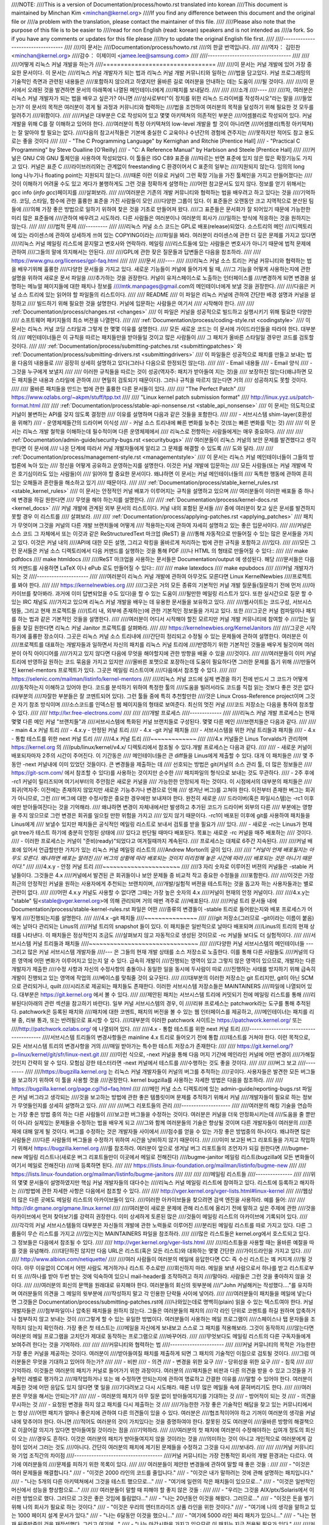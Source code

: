 ////NOTE:
////This is a version of Documentation/process/howto.rst translated into korean
////This document is maintained by Minchan Kim <minchan@kernel.org>
////If you find any difference between this document and the original file or
////a problem with the translation, please contact the maintainer of this file.
////
////Please also note that the purpose of this file is to be easier to
////read for non English (read: korean) speakers and is not intended as
////a fork. So if you have any comments or updates for this file please
////try to update the original English file first.
////
////----------------------------------
////
////이 문서는
////Documentation/process/howto.rst
////의 한글 번역입니다.
////
////역자： 김민찬 <minchan@kernel.org>
////감수： 이제이미 <jamee.lee@samsung.com>
////
////----------------------------------
////
////
////어떻게 리눅스 커널 개발을 하는가
////================================
////
////이 문서는 커널 개발에 있어 가장 중요한 문서이다. 이 문서는
////리눅스 커널 개발자가 되는 법과 리눅스 커널 개발 커뮤니티와 일하는
////법을 담고있다. 커널 프로그래밍의 기술적인 측면과 관련된 내용들은
////포함하지 않으려고 하였지만 올바른 길로 여러분을 안내하는 데는 도움이
////될 것이다.
////
////이 문서에서 오래된 것을 발견하면 문서의 아래쪽에 나열된 메인테이너에게
////패치를 보내달라.
////
////
////소개
////----
////
////자, 여러분은 리눅스 커널 개발자가 되는 법을 배우고 싶은가? 아니면
////상사로부터"이 장치를 위한 리눅스 드라이버를 작성하시오"라는 말을
////들었는가? 이 문서의 목적은 여러분이 겪게 될 과정과 커뮤니티와 협력하는
////법을 조언하여 여러분의 목적을 달성하기 위해 필요한 것 모두를 알려주기
////위함이다.
////
////커널은 대부분은 C로 작성되어 있고 몇몇 아키텍쳐의 의존적인 부분은
////어셈블리로 작성되어 있다. 커널 개발을 위해 C를 잘 이해하고 있어야 한다.
////여러분이 특정 아키텍쳐의 low-level 개발을 할 것이 아니라면
////어셈블리(특정 아키텍쳐)는 잘 알아야 할 필요는 없다.
////다음의 참고서적들은 기본에 충실한 C 교육이나 수년간의 경험에 견주지는
////못하지만 적어도 참고 용도로는 좋을 것이다
////
//// - "The C Programming Language" by Kernighan and Ritchie [Prentice Hall]
//// - "Practical C Programming" by Steve Oualline [O'Reilly]
//// - "C:  A Reference Manual" by Harbison and Steele [Prentice Hall]
////
////커널은 GNU C와 GNU 툴체인을 사용하여 작성되었다. 이 툴들은 ISO C89 표준을
////따르는 반면 표준에 있지 않은 많은 확장기능도 가지고 있다. 커널은 표준 C
////라이브러리와는 관계없이 freestanding C 환경이어서 C 표준의 일부는
////지원되지 않는다. 임의의 long long 나누기나 floating point는 지원되지 않는다.
////때론 이런 이유로 커널이 그런 확장 기능을 가진 툴체인을 가지고 만들어졌다는
////것이 이해하기 어려울 수도 있고 게다가 불행하게도 그런 것을 정확하게 설명하는
////어떤 참고문서도 있지 않다. 정보를 얻기 위해서는 gcc info (`info gcc`)페이지를
////살펴보라.
////
////여러분은 기존의 개발 커뮤니티와 협력하는 법을 배우려고 하고 있다는 것을
////기억하라. 코딩, 스타일, 함수에 관한 훌륭한 표준을 가진 사람들이 모인
////다양한 그룹이 있다. 이 표준들은 오랜동안 크고 지역적으로 분산된 팀들에
////의해 가장 좋은 방법으로 일하기 위하여 찾은 것을 기초로 만들어져 왔다.
////그 표준들은 문서화가 잘 되어있기 때문에 가능한한 미리 많은 표준들에
////관하여 배우려고 시도하라. 다른 사람들은 여러분이나 여러분의 회사가
////일하는 방식에 적응하는 것을 원하지는 않는다.
////
////
////법적 문제
////---------
////
////리눅스 커널 소스 코드는 GPL로 배포(release)되었다. 소스트리의 메인
////디렉토리에 있는 라이센스에 관하여 상세하게 쓰여 있는 COPYING이라는
////파일을 봐라. 여러분이 라이센스에 관한 더 깊은 문제를 가지고 있다면
////리눅스 커널 메일링 리스트에 묻지말고 변호사와 연락하라. 메일링
////리스트들에 있는 사람들은 변호사가 아니기 때문에 법적 문제에 관하여
////그들의 말에 의지해서는 안된다.
////
////GPL에 관한 잦은 질문들과 답변들은 다음을 참조하라.
////
////    https://www.gnu.org/licenses/gpl-faq.html
////
////
////문서
////----
////
////리눅스 커널 소스 트리는 커널 커뮤니티와 협력하는 법을 배우기위해 훌륭한
////다양한 문서들을 가지고 있다. 새로운 기능들이 커널에 들어가게 될 때,
////그 기능을 어떻게 사용하는지에 관한 설명을 위하여 새로운 문서 파일을
////추가하는 것을 권장한다. 커널이 유저스페이스로 노출하는 인터페이스를
////변경하게 되면 변경을 설명하는 메뉴얼 페이지들에 대한 패치나 정보를
////mtk.manpages@gmail.com의 메인테이너에게 보낼 것을 권장한다.
////
////다음은 커널 소스 트리에 있는 읽어야 할 파일들의 리스트이다.
////
////  README
////    이 파일은 리눅스 커널에 관하여 간단한 배경 설명과 커널을 설정하고
////    빌드하기 위해 필요한 것을 설명한다. 커널에 입문하는 사람들은 여기서
////    시작해야 한다.
////
////  :ref:`Documentation/process/changes.rst <changes>`
////    이 파일은 커널을 성공적으로 빌드하고 실행시키기 위해 필요한 다양한
////    소프트웨어 패키지들의 최소 버젼을 나열한다.
////
////  :ref:`Documentation/process/coding-style.rst <codingstyle>`
////    이 문서는 리눅스 커널 코딩 스타일과 그렇게 한 몇몇 이유를 설명한다.
////    모든 새로운 코드는 이 문서에 가이드라인들을 따라야 한다. 대부분의
////    메인테이너들은 이 규칙을 따르는 패치들만을 받아들일 것이고 많은 사람들이
////    그 패치가 올바른 스타일일 경우만 코드를 검토할 것이다.
////
////  :ref:`Documentation/process/submitting-patches.rst <submittingpatches>` 와 :ref:`Documentation/process/submitting-drivers.rst <submittingdrivers>`
////    이 파일들은 성공적으로 패치를 만들고 보내는 법을 다음의 내용들로
////    굉장히 상세히 설명하고 있다(그러나 다음으로 한정되진 않는다).
////
////       - Email 내용들
////       - Email 양식
////       - 그것을 누구에게 보낼지
////
////    이러한 규칙들을 따르는 것이 성공(역자주: 패치가 받아들여 지는 것)을
////    보장하진 않는다(왜냐하면 모든 패치들은 내용과 스타일에 관하여
////    면밀히 검토되기 때문이다). 그러나 규칙을 따르지 않는다면 거의
////    성공하지도 못할 것이다.
////
////    올바른 패치들을 만드는 법에 관한 훌륭한 다른 문서들이 있다.
////
////    "The Perfect Patch"
////        https://www.ozlabs.org/~akpm/stuff/tpp.txt
////
////    "Linux kernel patch submission format"
////        http://linux.yyz.us/patch-format.html
////
////   :ref:`Documentation/process/stable-api-nonsense.rst <stable_api_nonsense>`
////    이 문서는 의도적으로 커널이 불변하는 API를 갖지 않도록 결정한
////    이유를 설명하며 다음과 같은 것들을 포함한다.
////
////       - 서브시스템 shim-layer(호환성을 위해?)
////       - 운영체제들간의 드라이버 이식성
////       - 커널 소스 트리내에 빠른 변화를 늦추는 것(또는 빠른 변화를 막는 것)
////
////    이 문서는 리눅스 개발 철학을 이해하는데 필수적이며 다른 운영체제에서
////    리눅스로 전향하는 사람들에게는 매우 중요하다.
////
////
////  :ref:`Documentation/admin-guide/security-bugs.rst <securitybugs>`
////    여러분들이 리눅스 커널의 보안 문제를 발견했다고 생각한다면 이 문서에
////    나온 단계에 따라서 커널 개발자들에게 알리고 그 문제를 해결할 수 있도록
////    도와 달라.
////
////  :ref:`Documentation/process/management-style.rst <managementstyle>`
////    이 문서는 리눅스 커널 메인테이너들이 그들의 방법론에 녹아 있는
////    정신을 어떻게 공유하고 운영하는지를 설명한다. 이것은 커널 개발에 입문하는
////    모든 사람들(또는 커널 개발에 작은 호기심이라도 있는 사람들)이
////    읽어야 할 중요한 문서이다. 왜냐하면 이 문서는 커널 메인테이너들의
////    독특한 행동에 관하여 흔히 있는 오해들과 혼란들을 해소하고 있기
////    때문이다.
////
////  :ref:`Documentation/process/stable_kernel_rules.rst <stable_kernel_rules>`
////    이 문서는 안정적인 커널 배포가 이루어지는 규칙을 설명하고 있으며
////    여러분들이 이러한 배포들 중 하나에 변경을 하길 원한다면
////    무엇을 해야 하는지를 설명한다.
////
////  :ref:`Documentation/process/kernel-docs.rst <kernel_docs>`
////    커널 개발에 관계된 외부 문서의 리스트이다. 커널 내의 포함된 문서들
////    중에 여러분이 찾고 싶은 문서를 발견하지 못할 경우 이 리스트를
////    살펴보라.
////
////  :ref:`Documentation/process/applying-patches.rst <applying_patches>`
////    패치가 무엇이며 그것을 커널의 다른 개발 브랜치들에 어떻게
////    적용하는지에 관하여 자세히 설명하고 있는 좋은 입문서이다.
////
////커널은 소스 코드 그 자체에서 또는 이것과 같은 ReStructuredText 마크업 (ReST) 을
////통해 자동적으로 만들어질 수 있는 많은 문서들을 가지고 있다. 이것은 커널 내의
////API에 대한 모든 설명, 그리고 락킹을 올바르게 처리하는 법에 관한 규칙을 포함하고
////있다.
////
////모든 그런 문서들은 커널 소스 디렉토리에서 다음 커맨드를 실행하는 것을 통해 PDF
////나 HTML 의 형태로 만들어질 수 있다::
////
////         make pdfdocs
////         make htmldocs
////
////ReST 마크업을 사용하는 문서들은 Documentation/output 에 생성된다.  해당
////문서들은 다음의 커맨드를 사용하면 LaTeX 이나 ePub 로도 만들어질 수 있다::
////
////         make latexdocs
////         make epubdocs
////
////커널 개발자가 되는 것
////---------------------
////
////여러분이 리눅스 커널 개발에 관하여 아무것도 모른다면 Linux KernelNewbies
////프로젝트를 봐야 한다.
////
////    https://kernelnewbies.org
////
////그곳은 거의 모든 종류의 기본적인 커널 개발 질문들(질문하기 전에 먼저
////아카이브를 찾아봐라. 과거에 이미 답변되었을 수도 있다)을 할 수 있는 도움이
////될만한 메일링 리스트가 있다. 또한 실시간으로 질문 할 수 있는 IRC 채널도
////가지고 있으며 리눅스 커널 개발을 배우는 데 유용한 문서들을 보유하고 있다.
////
////웹사이트는 코드구성, 서브시스템들, 그리고 현재 프로젝트들
////(트리 내, 외부에 존재하는)에 관한 기본적인 정보들을 가지고 있다. 또한
////그곳은 커널 컴파일이나 패치를 하는 법과 같은 기본적인 것들을  설명한다.
////
////여러분이 어디서 시작해야 할진 모르지만 커널 개발 커뮤니티에 참여할 수
////있는 일들을 찾길 원한다면 리눅스 커널 Janitor 프로젝트를 살펴봐라.
////
////	https://kernelnewbies.org/KernelJanitors
////
////그곳은 시작하기에 훌륭한 장소이다. 그곳은 리눅스 커널 소스 트리내에
////간단히 정리되고 수정될 수 있는 문제들에 관하여 설명한다. 여러분은 이
////프로젝트를 대표하는 개발자들과 일하면서 자신의 패치를 리눅스 커널 트리에
////반영하기 위한 기본적인 것들을 배우게 될것이며 여러분이 아직 아이디어를
////가지고 있지 않다면 다음에 무엇을 해야할지에 관한 방향을 배울 수 있을
////것이다.
////
////여러분들이 이미 커널 트리에 반영하길 원하는 코드 묶음을 가지고 있지만
////올바른 포맷으로 포장하는데 도움이 필요하다면 그러한 문제를 돕기 위해
////만들어진 kernel-mentors 프로젝트가 있다. 그곳은 메일링 리스트이며
////다음에서 참조할 수 있다.
////
////         https://selenic.com/mailman/listinfo/kernel-mentors
////
////리눅스 커널 코드에 실제 변경을 하기 전에 반드시 그 코드가 어떻게
////동작하는지 이해하고 있어야 한다. 코드를 분석하기 위하여 특정한 툴의
////도움을 빌려서라도 코드를 직접 읽는 것보다 좋은 것은 없다(대부분의
////자잘한 부분들은 잘 코멘트되어 있다). 그런 툴들 중에 특히 추천할만한
////것은 Linux Cross-Reference project이며 그것은 자기 참조 방식이며
////소스코드를 인덱스된 웹 페이지들의 형태로 보여준다. 최신의 멋진 커널
////코드 저장소는 다음을 통하여 참조할 수 있다.
////
////      http://lxr.free-electrons.com/
////
////
////개발 프로세스
////-------------
////
////리눅스 커널 개발 프로세스는 현재 몇몇 다른 메인 커널 "브랜치들"과
////서브시스템에 특화된 커널 브랜치들로 구성된다. 몇몇 다른 메인
////브랜치들은 다음과 같다.
////
////  - main 4.x 커널 트리
////  - 4.x.y - 안정된 커널 트리
////  - 4.x -git 커널 패치들
////  - 서브시스템을 위한 커널 트리들과 패치들
////  - 4.x - 통합 테스트를 위한 next 커널 트리
////
////4.x 커널 트리
////~~~~~~~~~~~~~
////
////4.x 커널들은 Linus Torvalds가 관리하며 https://kernel.org 의
////pub/linux/kernel/v4.x/ 디렉토리에서 참조될 수 있다.개발 프로세스는 다음과 같다.
////
////  - 새로운 커널이 배포되자마자 2주의 시간이 주어진다. 이 기간동은
////    메인테이너들은 큰 diff들을 Linus에게 제출할 수 있다. 대개 이 패치들은
////    몇 주 동안 -next 커널내에 이미 있었던 것들이다. 큰 변경들을 제출하는 데
////    선호되는 방법은  git(커널의 소스 관리 툴, 더 많은 정보들은
////    https://git-scm.com/ 에서 참조할 수 있다)를 사용하는 것이지만 순수한
////    패치파일의 형식으로 보내는 것도 무관하다.
////  - 2주 후에 -rc1 커널이 릴리즈되며 여기서부터의 주안점은 새로운 커널을
////    가능한한 안정되게 하는 것이다.  이 시점에서의 대부분의 패치들은
////    회귀(역자주: 이전에는 존재하지 않았지만 새로운 기능추가나 변경으로 인해
////    생겨난 버그)를 고쳐야 한다.  이전부터 존재한 버그는 회귀가 아니므로, 그런
////    버그에 대한 수정사항은 중요한 경우에만 보내져야 한다.  완전히 새로운
////    드라이버(혹은 파일시스템)는 -rc1 이후에만 받아들여진다는 것을 기억해라.
////    왜냐하면 변경이 자체내에서만 발생하고 추가된 코드가 드라이버 외부의 다른
////    부분에는 영향을 주지 않으므로 그런 변경은 회귀를 일으킬 만한 위험을 가지고
////    있지 않기 때문이다. -rc1이 배포된 이후에 git를 사용하여 패치들을 Linus에게
////    보낼수 있지만 패치들은 공식적인 메일링 리스트로 보내서 검토를 받을 필요가
////    있다.
////  - 새로운 -rc는 Linus가 현재 git tree가 테스트 하기에 충분히 안정된 상태에
////    있다고 판단될 때마다 배포된다. 목표는 새로운 -rc 커널을 매주 배포하는
////    것이다.
////  - 이러한 프로세스는 커널이 "준비(ready)"되었다고 여겨질때까지 계속된다.
////    프로세스는 대체로 6주간 지속된다.
////
////커널 배포에 있어서 언급할만한 가치가 있는 리눅스 커널 메일링 리스트의
////Andrew Morton의 글이 있다.
////
////        *"커널이 언제 배포될지는 아무도 모른다. 왜냐하면 배포는 알려진
////        버그의 상황에 따라 배포되는 것이지 미리정해 놓은 시간에 따라
////        배포되는 것은 아니기 때문이다."*
////
////4.x.y - 안정 커널 트리
////~~~~~~~~~~~~~~~~~~~~~~
////
////3 자리 숫자로 이루어진 버젼의 커널들은 -stable 커널들이다. 그것들은 4.x
////커널에서 발견된 큰 회귀들이나 보안 문제들 중 비교적 작고 중요한 수정들을
////포함한다.
////
////이것은 가장 최근의 안정적인 커널을 원하는 사용자에게 추천되는 브랜치이며,
////개발/실험적 버젼을 테스트하는 것을 돕고자 하는 사용자들과는 별로 관련이 없다.
////
////어떤 4.x.y 커널도 사용할 수 없다면 그때는 가장 높은 숫자의 4.x
////커널이 현재의 안정 커널이다.
////
////4.x.y는 "stable" 팀<stable@vger.kernel.org>에 의해 관리되며 거의 매번 격주로
////배포된다.
////
////커널 트리 문서들 내에 Documentation/process/stable-kernel-rules.rst 파일은 어떤
////종류의 변경들이 -stable 트리로 들어왔는지와 배포 프로세스가 어떻게
////진행되는지를 설명한다.
////
////4.x -git 패치들
////~~~~~~~~~~~~~~~
////
////git 저장소(그러므로 -git이라는 이름이 붙음)에는 날마다 관리되는 Linus의
////커널 트리의 snapshot 들이 있다. 이 패치들은 일반적으로 날마다 배포되며
////Linus의 트리의 현재 상태를 나타낸다. 이 패치들은 정상적인지 조금도
////살펴보지 않고 자동적으로 생성된 것이므로 -rc 커널들 보다도 더 실험적이다.
////
////서브시스템 커널 트리들과 패치들
////~~~~~~~~~~~~~~~~~~~~~~~~~~~~~~~
////
////다양한 커널 서브시스템의 메인테이너들 --- 그리고 많은 커널 서브시스템 개발자들
////--- 은 그들의 현재 개발 상태를 소스 저장소로 노출한다. 이를 통해 다른 사람들도
////커널의 다른 영역에 어떤 변화가 이루어지고 있는지 알 수 있다. 급속히 개발이
////진행되는 영역이 있고 그렇지 않은 영역이 있으므로, 개발자는 다른 개발자가 제출한
////수정 사항과 자신의 수정사항의 충돌이나 동일한 일을 동시에 두사람이 따로
////진행하는 사태를 방지하기 위해 급속히 개발이 진행되고 있는 영역에 작업의
////베이스를 맞춰줄 것이 요구된다.
////
////대부분의 이러한 저장소는 git 트리지만, git이 아닌 SCM으로 관리되거나, quilt
////시리즈로 제공되는 패치들도 존재한다. 이러한 서브시스템 저장소들은 MAINTAINERS
////파일에 나열되어 있다. 대부분은 https://git.kernel.org 에서 볼 수 있다.
////
////제안된 패치는 서브시스템 트리에 커밋되기 전에 메일링 리스트를 통해
////리뷰된다(아래의 관련 섹션을 참고하기 바란다). 일부 커널 서브시스템의 경우, 이
////리뷰 프로세스는 patchwork라는 도구를 통해 추적된다. patchwork은 등록된 패치와
////패치에 대한 코멘트, 패치의 버전을 볼 수 있는 웹 인터페이스를 제공하고,
////메인테이너는 패치를 리뷰 중, 리뷰 통과, 또는 반려됨으로 표시할 수 있다.
////대부분의 이러한 patchwork 사이트는 https://patchwork.kernel.org/ 또는
////http://patchwork.ozlabs.org/ 에 나열되어 있다.
////
////4.x - 통합 테스트를 위한 next 커널 트리
////---------------------------------------
////서브시스템 트리들의 변경사항들은 mainline 4.x 트리로 들어오기 전에 통합
////테스트를 거쳐야 한다. 이런 목적으로, 모든 서브시스템 트리의 변경사항을 거의
////매일 받아가는 특수한 테스트 저장소가 존재한다:
////
////       https://git.kernel.org/?p=linux/kernel/git/sfr/linux-next.git
////
////이런 식으로, -next 커널을 통해 다음 머지 기간에 메인라인 커널에 어떤 변경이
////가해질 것인지 간략히 알 수 있다. 모험심 강한 테스터라면 -next 커널에서 테스트를
////수행하는 것도 좋을 것이다.
////
////
////버그 보고
////---------
////
////https://bugzilla.kernel.org 는 리눅스 커널 개발자들이 커널의 버그를 추적하는
////곳이다. 사용자들은 발견한 모든 버그들을 보고하기 위하여 이 툴을 사용할 것을
////권장한다.  kernel bugzilla를 사용하는 자세한 방법은 다음을 참조하라.
////
////    https://bugzilla.kernel.org/page.cgi?id=faq.html
////
////메인 커널 소스 디렉토리에 있는 admin-guide/reporting-bugs.rst 파일은 커널 버그라고 생각되는
////것을 보고하는 방법에 관한 좋은 템플릿이며 문제를 추적하기 위해서 커널
////개발자들이 필요로 하는 정보가 무엇들인지를 상세히 설명하고 있다.
////
////
////버그 리포트들의 관리
////--------------------
////
////여러분의 해킹 기술을 연습하는 가장 좋은 방법 중의 하는 다른 사람들이
////보고한 버그들을 수정하는 것이다. 여러분은 커널을 더욱 안정화시키는데
////도움을 줄 뿐만이 아니라 실제있는 문제들을 수정하는 법을 배우게 되고
////그와 함께 여러분들의 기술은 향상될 것이며 다른 개발자들이 여러분의
////존재에 대해 알게 될 것이다. 버그를 수정하는 것은 개발자들  사이에서
////점수를 얻을 수 있는 가장 좋은 방법중의 하나이다. 왜냐하면 많은 사람들은
////다른 사람들의 버그들을 수정하기 위하여 시간을 낭비하지 않기 때문이다.
////
////이미 보고된 버그 리포트들을 가지고 작업하기 위해서 https://bugzilla.kernel.org
////를 참조하라. 여러분이 앞으로 생겨날 버그 리포트들의 조언자가 되길 원한다면
////bugme-new 메일링 리스트나(새로운 버그 리포트들만이 이곳에서 메일로 전해진다)
////bugme-janitor 메일링 리스트(bugzilla에 모든 변화들이 여기서 메일로 전해진다)
////에 등록하면 된다.
////
////      https://lists.linux-foundation.org/mailman/listinfo/bugme-new
////
////      https://lists.linux-foundation.org/mailman/listinfo/bugme-janitors
////
////
////
////메일링 리스트들
////---------------
////
////위의 몇몇 문서들이 설명하였지만 핵심 커널 개발자들의 대다수는
////리눅스 커널 메일링 리스트에 참여하고 있다. 리스트에 등록하고 해지하는
////방법에 관한 자세한 사항은 다음에서 참조할 수 있다.
////
////    http://vger.kernel.org/vger-lists.html#linux-kernel
////
////웹상의 많은 다른 곳에도 메일링 리스트의 아카이브들이 있다.
////이러한 아카이브들을 찾으려면 검색 엔진을 사용하라. 예를 들어:
////
////      http://dir.gmane.org/gmane.linux.kernel
////
////여러분이 새로운 문제에 관해 리스트에 올리기 전에 말하고 싶은 주제에 관한
////것을 아카이브에서 먼저 찾아보기를 강력히 권장한다. 이미 상세하게 토론된 많은
////것들이 메일링 리스트의 아카이브에 기록되어 있다.
////
////각각의 커널 서브시스템들의 대부분은 자신들의 개발에 관한 노력들로 이루어진
////분리된 메일링 리스트를 따로 가지고 있다. 다른 그룹들이 무슨 리스트를 가지고
////있는지는 MAINTAINERS 파일을 참조하라.
////
////많은 리스트들은 kernel.org에서 호스트되고 있다. 그 정보들은 다음에서 참조될 수 있다.
////
////         http://vger.kernel.org/vger-lists.html
////
////리스트들을 사용할 때는 올바른 예절을 따를 것을 유념해라.
////대단하진 않지만 다음 URL은 리스트(혹은 모든 리스트)와 대화하는 몇몇 간단한
////가이드라인을 가지고 있다.
////
////         http://www.albion.com/netiquette/
////
////여러 사람들이 여러분의 메일에 응답한다면 CC: 즉 수신 리스트는 꽤 커지게
////될 것이다. 아무 이유없이 CC에서 어떤 사람도 제거하거나 리스트 주소로만
////회신하지 마라. 메일을 보낸 사람으로서 하나를 받고 리스트로부터 또
////하나를 받아 두번 받는 것에 익숙하여 있으니 mail-header를 조작하려고 하지
////말아라. 사람들은 그런 것을 좋아하지 않을 것이다.
////
////여러분의 회신의 문맥을 원래대로 유지해야 한다. 여러분들의 회신의 윗부분에
////"John 커널해커는 작성했다...."를 유지하며 여러분들의 의견을 그 메일의 윗부분에
////작성하지 말고 각 인용한 단락들 사이에 넣어라.
////
////여러분들이 패치들을 메일에 넣는다면 그것들은 Documentation/process/submitting-patches.rst에
////나와있는데로 명백히(plain) 읽을 수 있는 텍스트여야 한다. 커널 개발자들은
////첨부파일이나 압축된 패치들을 원하지 않는다. 그들은 여러분들의 패치의
////각 라인 단위로 코멘트를 하길 원하며 압축하거나 첨부하지 않고 보내는 것이
////그렇게 할 수 있는 유일한 방법이다. 여러분들이 사용하는 메일 프로그램이
////스페이스나 탭 문자들을 조작하지 않는지 확인하라. 가장 좋은 첫 테스트는
////메일을 자신에게 보내보고 스스로 그 패치를 적용해보라. 그것이 동작하지
////않는다면 여러분의 메일 프로그램을 고치던가 제대로 동작하는 프로그램으로
////바꾸어라.
////
////무엇보다도 메일링 리스트의 다른 구독자들에게 보여주려 한다는 것을 기억하라.
////
////
////커뮤니티와 협력하는 법
////----------------------
////
////커널 커뮤니티의 목적은 가능한한 가장 좋은 커널을 제공하는 것이다. 여러분이
////받아들여질 패치를 제출하게 되면 그 패치의 기술적인 이점으로 검토될 것이다.
////그럼 여러분들은 무엇을 기대하고 있어야 하는가?
////
//// - 비판
//// - 의견
//// - 변경을 위한 요구
//// - 당위성을 위한 요구
//// - 침묵
////
////기억하라. 이것들은 여러분의 패치가 커널로 들어가기 위한 과정이다. 여러분의
////패치들은 비판과 다른 의견을 받을 수 있고 그것들을 기술적인 레벨로 평가하고
////재작업하거나 또는 왜 수정하면 안되는지에 관하여 명료하고 간결한 이유를
////말할 수 있어야 한다. 여러분이 제출한 것에 어떤 응답도 있지 않다면 몇 일을
////기다려보고 다시 시도해라. 때론 너무 많은 메일들 속에 묻혀버리기도 한다.
////
////여러분은 무엇을 해서는 안되는가?
////
//// - 여러분의 패치가 아무 질문 없이 받아들여지기를 기대하는 것
//// - 방어적이 되는 것
//// - 의견을 무시하는 것
//// - 요청된 변경을 하지 않고 패치를 다시 제출하는 것
////
////가능한한 가장 좋은 기술적인 해답을 찾고 있는 커뮤니티에서는 항상
////어떤 패치가 얼마나 좋은지에 관하여 다른 의견들이 있을 수 있다. 여러분은
////협조적이어야 하고 기꺼이 여러분의 생각을 커널 내에 맞추어야 한다. 아니면
////적어도 여러분의 것이 가치있다는 것을 증명하여야 한다. 잘못된 것도 여러분이
////올바른 방향의 해결책으로 이끌어갈 의지가 있다면 받아들여질 것이라는 점을
////기억하라.
////
////여러분의 첫 패치에 여러분이 수정해야하는 십여개 정도의 회신이 오는
////경우도 흔하다. 이것은 여러분의 패치가 받아들여지지 않을 것이라는 것을
////의미하는 것이 아니고 개인적으로 여러분에게 감정이 있어서 그러는 것도
////아니다. 간단히 여러분의 패치에 제기된 문제들을 수정하고 그것을 다시
////보내라.
////
////
////커널 커뮤니티와 기업 조직간의 차이점
////------------------------------------
////커널 커뮤니티는 가장 전통적인 회사의 개발 환경과는 다르다. 여기에 여러분들의
////문제를 피하기 위한 목록이 있다.
////
////  여러분들이 제안한 변경들에 관하여 말할 때 좋은 것들 :
////
////    - "이것은 여러 문제들을 해결합니다."
////    - "이것은 2000 라인의 코드를 줄입니다."
////    - "이것은 내가 말하려는 것에 관해 설명하는 패치입니다."
////    - "나는 5개의 다른 아키텍쳐에서 그것을 테스트 했으므로..."
////    - "여기에 일련의 작은 패치들이 있으므로..."
////    - "이것은 일반적인 머신에서 성능을 향상함으로..."
////
////  여러분들이 말할 때 피해야 할 좋지 않은 것들 :
////
////    - "우리는 그것을 AIX/ptx/Solaris에서 이러한 방법으로 했다. 그러므로 그것은 좋은 것임에 틀림없다..."
////    - "나는 20년동안 이것을 해왔다. 그러므로..."
////    - "이것은 돈을 벌기위해 나의 회사가 필요로 하는 것이다."
////    - "이것은 우리의 엔터프라이즈 상품 라인을 위한 것이다."
////    - "여기에 나의 생각을 말하고 있는 1000 페이지 설계 문서가 있다."
////    - "나는 6달동안 이것을 했으니..."
////    - "여기에 5000 라인 짜리 패치가 있으니..."
////    - "나는 현재 뒤죽박죽인 것을 재작성했다. 그리고 여기에..."
////    - "나는 마감시한을 가지고 있으므로 이 패치는 지금 적용될 필요가 있다."
////
////커널 커뮤니티가 전통적인 소프트웨어 엔지니어링 개발 환경들과
////또 다른 점은 얼굴을 보지 않고 일한다는 점이다. 이메일과 irc를 대화의
////주요수단으로 사용하는 것의 한가지 장점은 성별이나 인종의 차별이
////없다는 것이다. 리눅스 커널의 작업 환경에서는 단지 이메일 주소만
////알수 있기 때문에 여성과 소수 민족들도 모두 받아들여진다. 국제적으로
////일하게 되는 측면은 사람의 이름에 근거하여 성별을 추측할 수 없게
////하기때문에 차별을 없애는 데 도움을 준다. Andrea라는 이름을 가진 남자와
////Pat이라는 이름을 가진 여자가 있을 수도 있는 것이다. 리눅스 커널에서
////작업하며 생각을 표현해왔던 대부분의 여성들은 긍정적인 경험을 가지고
////있다.
////
////언어 장벽은 영어에 익숙하지 않은 몇몇 사람들에게 문제가 될 수도 있다.
////언어의 훌륭한 구사는 메일링 리스트에서 올바르게 자신의 생각을
////표현하기 위하여 필요하다. 그래서 여러분은 이메일을 보내기 전에
////영어를 올바르게 사용하고 있는지를 체크하는 것이 바람직하다.
////
////
////여러분의 변경을 나누어라
////------------------------
////
////리눅스 커널 커뮤니티는 한꺼번에 굉장히 큰 코드의 묶음(chunk)을 쉽게
////받아들이지 않는다. 변경은 적절하게 소개되고, 검토되고, 각각의
////부분으로 작게 나누어져야 한다. 이것은 회사에서 하는 것과는 정확히
////반대되는 것이다. 여러분들의 제안은 개발 초기에 일찍이 소개되야 한다.
////그래서 여러분들은 자신이 하고 있는 것에 관하여 피드백을 받을 수 있게
////된다. 커뮤니티가 여러분들이 커뮤니티와 함께 일하고 있다는 것을
////느끼도록 만들고 커뮤니티가 여러분의 기능을 위한 쓰레기 장으로써
////사용되지 않고 있다는 것을 느끼게 하자. 그러나 메일링 리스트에 한번에
////50개의 이메일을 보내지는 말아라. 여러분들의 일련의 패치들은 항상
////더 작아야 한다.
////
////패치를 나누는 이유는 다음과 같다.
////
////1) 작은 패치들은 여러분의 패치들이 적용될 수 있는 확률을 높여준다.
////   왜냐하면 다른 사람들은 정확성을 검증하기 위하여 많은 시간과 노력을
////   들이기를 원하지 않는다. 5줄의 패치는 메인테이너가 거의 몇 초간 힐끗
////   보면 적용될 수 있다. 그러나 500 줄의 패치는 정확성을 검토하기 위하여
////   몇시간이 걸릴 수도 있다(걸리는 시간은 패치의 크기 혹은 다른 것에
////   비례하여 기하급수적으로 늘어난다).
////
////   패치를 작게 만드는 것은 무엇인가 잘못되었을 때 디버그하는 것을
////   쉽게 만든다. 즉, 그렇게 만드는 것은 매우 큰 패치를 적용한 후에
////   조사하는 것 보다 작은 패치를 적용한 후에 (그리고 몇몇의 것이
////   깨졌을 때) 하나씩 패치들을 제거해가며 디버그 하기 쉽도록 만들어 준다.
////
////2) 작은 패치들을 보내는 것뿐만 아니라 패치들을 제출하기전에 재작성하고
////   간단하게(혹은 간단한게 재배치하여) 하는 것도 중요하다.
////
////여기에 커널 개발자 Al Viro의 이야기가 있다.
////
////    *"학생의 수학 숙제를 채점하는 선생님을 생각해보라. 선생님은 학생들이
////    답을 얻을때까지 겪은 시행착오를 보길 원하지 않는다. 선생님들은
////    간결하고 가장 뛰어난 답을 보길 원한다. 훌륭한 학생은 이것을 알고
////    마지막으로 답을 얻기 전 중간 과정들을 제출하진 않는다.*
////
////    *커널 개발도 마찬가지이다. 메인테이너들과 검토하는 사람들은 문제를
////    풀어나가는 과정속에 숨겨진 과정을 보길 원하진 않는다. 그들은
////    간결하고 멋진 답을 보길 원한다."*
////
////커뮤니티와 협력하며 뛰어난 답을 찾는 것과 여러분들의 끝마치지 못한 작업들
////사이에 균형을 유지해야 하는 것은 어려울지도 모른다. 그러므로 프로세스의
////초반에 여러분의 작업을 향상시키기위한 피드백을 얻는 것 뿐만 아니라
////여러분들의 변경들을 작은 묶음으로 유지해서 심지어는 여러분의 작업의
////모든 부분이 지금은 포함될 준비가 되어있지 않지만 작은 부분은 벌써
////받아들여질 수 있도록 유지하는 것이 바람직하다.
////
////또한 완성되지 않았고 "나중에 수정될 것이다." 와 같은 것들을 포함하는
////패치들은 받아들여지지 않을 것이라는 점을 유념하라.
////
////
////변경을 정당화해라
////-----------------
////
////여러분들의 나누어진 패치들을 리눅스 커뮤니티가 왜 반영해야 하는지를
////알도록 하는 것은 매우 중요하다. 새로운 기능들이 필요하고 유용하다는
////것은 반드시 그에 합당한 이유가 있어야 한다.
////
////
////변경을 문서화해라
////-----------------
////
////여러분이 패치를 보내려 할때는 여러분이 무엇을 말하려고 하는지를 충분히
////생각하여 이메일을 작성해야 한다. 이 정보는 패치를 위한 ChangeLog가 될
////것이다. 그리고 항상 그 내용을 보길 원하는 모든 사람들을 위해 보존될
////것이다. 패치는 완벽하게 다음과 같은 내용들을 포함하여 설명해야 한다.
////
////  - 변경이 왜 필요한지
////  - 패치에 관한 전체 설계 접근(approach)
////  - 구현 상세들
////  - 테스트 결과들
////
////이것이 무엇인지 더 자세한 것을 알고 싶다면 다음 문서의 ChageLog 항을 봐라.
////
////   "The Perfect Patch"
////
////    http://www.ozlabs.org/~akpm/stuff/tpp.txt
////
////
////이 모든 것을 하는 것은 매우 어려운 일이다. 완벽히 소화하는 데는 적어도 몇년이
////걸릴 수도 있다. 많은 인내와 결심이 필요한 계속되는 개선의 과정이다. 그러나
////가능한한 포기하지 말라. 많은 사람들은 이전부터 해왔던 것이고 그 사람들도
////정확하게 여러분들이 지금 서 있는 그 곳부터  시작했었다.
////
////
////
////
////----------
////
////"개발 프로세스"(https://lwn.net/Articles/94386/) 섹션을
////작성하는데 있어 참고할 문서를 사용하도록 허락해준 Paolo Ciarrocchi에게
////감사한다. 여러분들이 말해야 할 것과 말해서는 안되는 것의 목록 중 일부를 제공해준
////Randy Dunlap과 Gerrit Huizenga에게 감사한다. 또한 검토와 의견 그리고
////공헌을 아끼지 않은 Pat Mochel, Hanna Linder, Randy Dunlap, Kay Sievers,
////Vojtech Pavlik, Jan Kara, Josh Boyer, Kees Cook, Andrew Morton, Andi Kleen,
////Vadim Lobanov, Jesper Juhl, Adrian Bunk, Keri Harris, Frans Pop,
////David A. Wheeler, Junio Hamano, Michael Kerrisk, and Alex Shepard에게도 감사를 전한다.
////그들의 도움이 없었다면 이 문서는 존재하지 않았을 것이다.
////
////
////
////메인테이너: Greg Kroah-Hartman <greg@kroah.com>
